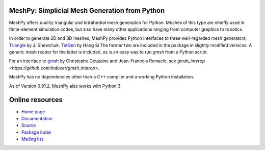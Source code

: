 MeshPy: Simplicial Mesh Generation from Python
==============================================

.. image:: https://gitlab.tiker.net/inducer/meshpy/badges/master/pipeline.svg
   :target: https://gitlab.tiker.net/inducer/meshpy/commits/master
.. image:: https://badge.fury.io/py/meshpy.png
    :target: http://pypi.python.org/pypi/meshpy

MeshPy offers quality triangular and tetrahedral mesh generation for Python.
Meshes of this type are chiefly used in finite-element simulation codes, but
also have many other applications ranging from computer graphics to robotics.

In order to generate 2D and 3D meshes, MeshPy provides Python interfaces to
three well-regarded mesh generators, `Triangle
<http://www.cs.cmu.edu/~quake/triangle.html>`_ by J.  Shewchuk, `TetGen
<http://tetgen.berlios.de/>`_ by Hang Si
The former two are included in the package in slightly modified versions. A
generic mesh reader for the latter is included, as is an easy way to run `gmsh`
from a Python script.

For an interface to `gmsh
<http://www.geuz.org/gmsh/>`_ by Christophe Geuzaine and Jean-Francois Remacle,
see `gmsh_interop <https://github.com/inducer/gmsh_interop>`.

MeshPy has no dependencies other than a C++ compiler and a working Python installation.

As of Version 0.91.2, MeshPy also works with Python 3.

Online resources
================

* `Home page <https://mathema.tician.de/software/meshpy>`_
* `Documentation <http://documen.tician.de/meshpy>`_
* `Source <https://github.com/inducer/meshpy>`_
* `Package index <https://pypi.python.org/pypi/MeshPy>`_
* `Mailing list <http://lists.tiker.net/listinfo/meshpy>`_

